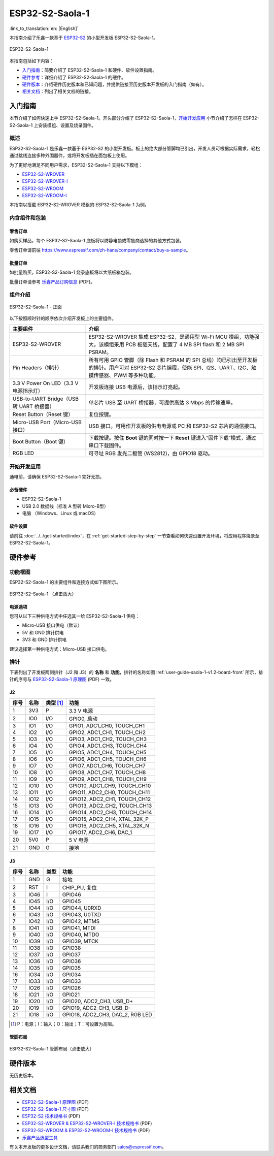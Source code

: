 ================
ESP32-S2-Saola-1
================

:link_to_translation:`en: [English]`

本指南介绍了乐鑫一款基于 `ESP32-S2 <https://www.espressif.com/sites/default/files/documentation/esp32-s2_datasheet_cn.pdf>`_ 的小型开发板 ESP32-S2-Saola-1。

.. figure:: ../../../_static/esp32-s2-saola-1-v1.2-isometric.png
    :align: center
    :alt: ESP32-S2-Saola-1
    :figclass: align-center

    ESP32-S2-Saola-1

本指南包括如下内容：

- `入门指南`_：简要介绍了 ESP32-S2-Saola-1 和硬件、软件设置指南。
- `硬件参考`_：详细介绍了 ESP32-S2-Saola-1 的硬件。
- `硬件版本`_：介绍硬件历史版本和已知问题，并提供链接至历史版本开发板的入门指南（如有）。
- `相关文档`_：列出了相关文档的链接。

入门指南
========

本节介绍了如何快速上手 ESP32-S2-Saola-1。开头部分介绍了 ESP32-S2-Saola-1，`开始开发应用`_ 小节介绍了怎样在 ESP32-S2-Saola-1 上安装模组、设置及烧录固件。

概述
----

ESP32-S2-Saola-1 是乐鑫一款基于 ESP32-S2 的小型开发板。板上的绝大部分管脚均已引出，开发人员可根据实际需求，轻松通过跳线连接多种外围器件，或将开发板插在面包板上使用。

为了更好地满足不同用户需求，ESP32-S2-Saola-1 支持以下模组：

- `ESP32-S2-WROVER <https://www.espressif.com/sites/default/files/documentation/esp32-s2-wrover_esp32-s2-wrover-i_datasheet_cn.pdf>`_
- `ESP32-S2-WROVER-I <https://www.espressif.com/sites/default/files/documentation/esp32-s2-wrover_esp32-s2-wrover-i_datasheet_cn.pdf>`_
- `ESP32-S2-WROOM <https://www.espressif.com/sites/default/files/documentation/esp32-s2-wroom_esp32-s2-wroom-i_datasheet_cn.pdf>`_
- `ESP32-S2-WROOM-I <https://www.espressif.com/sites/default/files/documentation/esp32-s2-wroom_esp32-s2-wroom-i_datasheet_cn.pdf>`_

本指南以搭载 ESP32-S2-WROVER 模组的 ESP32-S2-Saola-1 为例。

内含组件和包装
--------------

零售订单
^^^^^^^^

如购买样品，每个 ESP32-S2-Saola-1 底板将以防静电袋或零售商选择的其他方式包装。

零售订单请前往 https://www.espressif.com/zh-hans/company/contact/buy-a-sample。

批量订单
^^^^^^^^

如批量购买，ESP32-S2-Saola-1 烧录底板将以大纸板箱包装。

批量订单请参考 `乐鑫产品订购信息 <https://www.espressif.com/sites/default/files/documentation/espressif_products_ordering_information_cn.pdf>`__ (PDF)。

组件介绍
--------

.. _user-guide-saola-1-v1.2-board-front:

.. figure:: ../../../_static/esp32-s2-saola-1-v1.2-annotated-photo.png
    :align: center
    :alt: ESP32-S2-Saola-1 - 正面
    :figclass: align-center

    ESP32-S2-Saola-1 - 正面

以下按照顺时针的顺序依次介绍开发板上的主要组件。 

.. list-table::
   :widths: 30 70
   :header-rows: 1

   * - 主要组件
     - 介绍
   * - ESP32-S2-WROVER
     - ESP32-S2-WROVER 集成 ESP32-S2，是通用型 Wi-Fi MCU 模组，功能强大。该模组采用 PCB 板载天线，配置了 4 MB SPI flash 和 2 MB SPI PSRAM。
   * - Pin Headers（排针）
     - 所有可用 GPIO 管脚（除 Flash 和 PSRAM 的 SPI 总线）均已引出至开发板的排针。用户可对 ESP32-S2 芯片编程，使能 SPI、I2S、UART、I2C、触摸传感器、PWM 等多种功能。
   * - 3.3 V Power On LED（3.3 V 电源指示灯）
     - 开发板连接 USB 电源后，该指示灯亮起。
   * - USB-to-UART Bridge（USB 转 UART 桥接器）
     - 单芯片 USB 至 UART 桥接器，可提供高达 3 Mbps 的传输速率。
   * - Reset Button（Reset 键）
     - 复位按键。
   * - Micro-USB Port（Micro-USB 接口）
     - USB 接口。可用作开发板的供电电源或 PC 和 ESP32-S2 芯片的通信接口。
   * - Boot Button（Boot 键）
     - 下载按键。按住 **Boot** 键的同时按一下 **Reset** 键进入“固件下载”模式，通过串口下载固件。
   * - RGB LED
     - 可寻址 RGB 发光二极管 (WS2812)，由 GPIO18 驱动。

开始开发应用
------------

通电前，请确保 ESP32-S2-Saola-1 完好无损。

必备硬件
^^^^^^^^

- ESP32-S2-Saola-1
- USB 2.0 数据线（标准 A 型转 Micro-B型）
- 电脑 （Windows、Linux 或 macOS）

.. 注解::

  请确保使用适当的 USB 数据线。部分数据线仅可用于充电，无法用于数据传输和编程。

软件设置
^^^^^^^^

请前往 :doc:`../../get-started/index`，在 :ref:`get-started-step-by-step` 一节查看如何快速设置开发环境，将应用程序烧录至 ESP32-S2-Saola-1。

.. 注解::
    
    ESP32-S2 系列芯片仅支持 ESP-IDF master 分支或 v4.2 以上版本。

硬件参考
========

功能框图
--------

ESP32-S2-Saola-1 的主要组件和连接方式如下图所示。

.. figure:: ../../../_static/esp32-s2-saola-1-v1.2-block-diags.png
    :align: center
    :scale: 70%
    :alt: ESP32-S2-Saola-1 （点击放大）
    :figclass: align-center

    ESP32-S2-Saola-1 （点击放大）

电源选项
^^^^^^^^

您可从以下三种供电方式中任选其一给 ESP32-S2-Saola-1 供电：

- Micro-USB 接口供电（默认）
- 5V 和 GND 排针供电
- 3V3 和 GND 排针供电

建议选择第一种供电方式：Micro-USB 接口供电。

排针 
---- 
 
下表列出了开发板两侧排针（J2 和 J3）的 **名称** 和 **功能**，排针的名称如图 :ref:`user-guide-saola-1-v1.2-board-front` 所示，排针的序号与 `ESP32-S2-Saola-1 原理图`_ (PDF) 一致。 

J2
^^^
==== ====  =========   ======================================
序号 名称  类型 [#]_    功能
==== ====  =========   ======================================
1    3V3    P          3.3 V 电源
2    IO0    I/O        GPIO0, 启动
3    IO1    I/O        GPIO1, ADC1_CH0, TOUCH_CH1
4    IO2    I/O        GPIO2, ADC1_CH1, TOUCH_CH2
5    IO3    I/O        GPIO3, ADC1_CH2, TOUCH_CH3
6    IO4    I/O        GPIO4, ADC1_CH3, TOUCH_CH4
7    IO5    I/O        GPIO5, ADC1_CH4, TOUCH_CH5
8    IO6    I/O        GPIO6, ADC1_CH5, TOUCH_CH6
9    IO7    I/O        GPIO7, ADC1_CH6, TOUCH_CH7
10   IO8    I/O        GPIO8, ADC1_CH7, TOUCH_CH8
11   IO9    I/O        GPIO9, ADC1_CH8, TOUCH_CH9
12   IO10   I/O        GPIO10, ADC1_CH9, TOUCH_CH10
13   IO11   I/O        GPIO11, ADC2_CH0, TOUCH_CH11
14   IO12   I/O        GPIO12, ADC2_CH1, TOUCH_CH12
15   IO13   I/O        GPIO13, ADC2_CH2, TOUCH_CH13
16   IO14   I/O        GPIO14, ADC2_CH3, TOUCH_CH14
17   IO15   I/O        GPIO15, ADC2_CH4, XTAL_32K_P
18   IO16   I/O        GPIO16, ADC2_CH5, XTAL_32K_N
19   IO17   I/O        GPIO17, ADC2_CH6, DAC_1
20   5V0    P          5 V 电源
21   GND    G          接地
==== ====  =========   ======================================

J3
^^^
====  ====  =====  ====================================
序号  名称   类型    功能
====  ====  =====  ====================================
1     GND   G      接地
2     RST   I      CHIP_PU, 复位
3     IO46  I      GPIO46
4     IO45  I/O    GPIO45
5     IO44  I/O    GPIO44, U0RXD
6     IO43  I/O    GPIO43, U0TXD
7     IO42  I/O    GPIO42, MTMS
8     IO41  I/O    GPIO41, MTDI
9     IO40  I/O    GPIO40, MTDO
10    IO39  I/O    GPIO39, MTCK
11    IO38  I/O    GPIO38
12    IO37  I/O    GPIO37
13    IO36  I/O    GPIO36
14    IO35  I/O    GPIO35
16    IO34  I/O    GPIO34
17    IO33  I/O    GPIO33
17    IO26  I/O    GPIO26
18    IO21  I/O    GPIO21
19    IO20  I/O    GPIO20, ADC2_CH3, USB_D+
20    IO19  I/O    GPIO19, ADC2_CH3, USB_D-
21    IO18  I/O    GPIO18, ADC2_CH3, DAC_2, RGB LED
====  ====  =====  ====================================

.. [#] P：电源；I：输入；O：输出；T：可设置为高阻。 

管脚布局
^^^^^^^^
.. figure:: ../../../_static/esp32-s2_saola1-pinout.jpg
    :align: center
    :scale: 45%
    :alt: ESP32-S2-Saola-1 管脚布局（点击放大）
    :figclass: align-center

    ESP32-S2-Saola-1 管脚布局（点击放大）

硬件版本
==========

无历史版本。

相关文档
========

* `ESP32-S2-Saola-1 原理图`_ (PDF)
* `ESP32-S2-Saola-1 尺寸图`_ (PDF)
* `ESP32-S2 技术规格书`_ (PDF)
* `ESP32-S2-WROVER & ESP32-S2-WROVER-I 技术规格书`_ (PDF)
* `ESP32-S2-WROOM & ESP32-S2-WROOM-I 技术规格书`_ (PDF)
* `乐鑫产品选型工具`_

有关本开发板的更多设计文档，请联系我们的商务部门 `sales@espressif.com <sales@espressif.com>`_。

.. _ESP32-S2-Saola-1 原理图: https://dl.espressif.com/dl/schematics/ESP32-S2-SAOLA-1_V1.1_schematics.pdf
.. _ESP32-S2-Saola-1 尺寸图: https://dl.espressif.com/dl/schematics/ESP32-S2-Saola-1_V1.2_Dimensions.pdf
.. _ESP32-S2 技术规格书: https://www.espressif.com/sites/default/files/documentation/esp32-s2_datasheet_cn.pdf
.. _ESP32-S2-WROVER & ESP32-S2-WROVER-I 技术规格书: https://www.espressif.com/sites/default/files/documentation/esp32-s2-wrover_esp32-s2-wrover-i_datasheet_cn.pdf
.. _ESP32-S2-WROOM & ESP32-S2-WROOM-I 技术规格书: https://www.espressif.com/sites/default/files/documentation/esp32-s2-wroom_esp32-s2-wroom-i_datasheet_cn.pdf
.. _乐鑫产品选型工具: https://products.espressif.com/#/product-selector?names=
